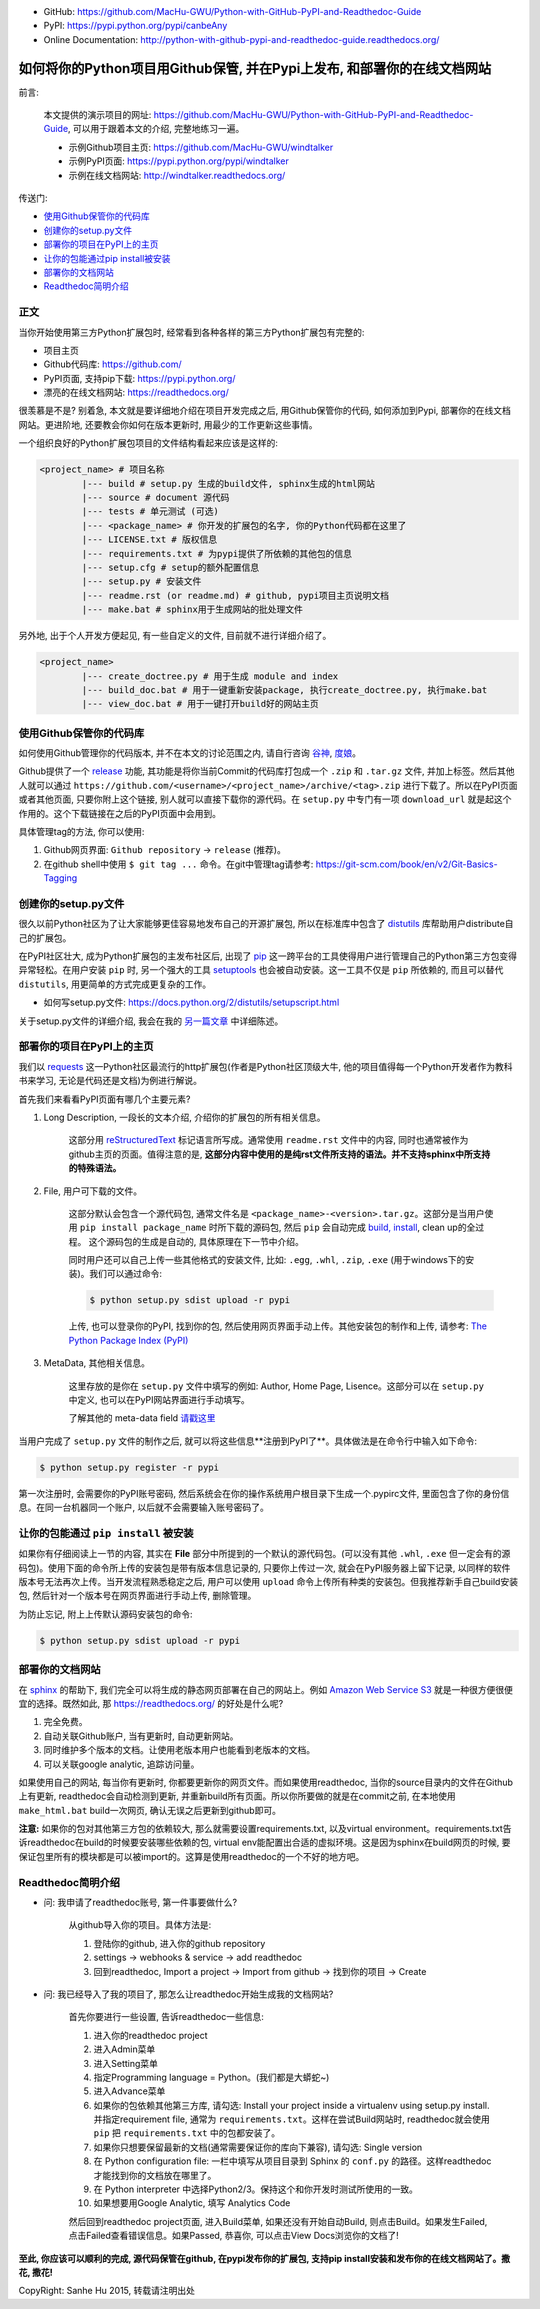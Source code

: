 
- GitHub: https://github.com/MacHu-GWU/Python-with-GitHub-PyPI-and-Readthedoc-Guide
- PyPI: https://pypi.python.org/pypi/canbeAny
- Online Documentation: http://python-with-github-pypi-and-readthedoc-guide.readthedocs.org/

如何将你的Python项目用Github保管, 并在Pypi上发布, 和部署你的在线文档网站
================================================================================

.. image:: http://www.techweekeurope.co.uk/wp-content/uploads/2011/02/Open-Source-Software-.jpg

前言:

	本文提供的演示项目的网址: https://github.com/MacHu-GWU/Python-with-GitHub-PyPI-and-Readthedoc-Guide, 可以用于跟着本文的介绍, 完整地练习一遍。

	- 示例Github项目主页: https://github.com/MacHu-GWU/windtalker
	- 示例PyPI页面: https://pypi.python.org/pypi/windtalker
	- 示例在线文档网站: http://windtalker.readthedocs.org/

传送门:

- `使用Github保管你的代码库 <github_>`_
- `创建你的setup.py文件 <setup_>`_
- `部署你的项目在PyPI上的主页 <pypi_>`_
- `让你的包能通过pip install被安装 <pipinstall_>`_
- `部署你的文档网站 <readthedoc_>`_
- `Readthedoc简明介绍 <readthedoc_quickguide_>`_


正文
~~~~~~~~~~~~~~~~~~~~~~~~~~~~~~~~~~~~~~~~~~~~~~~~~~~~~~~~~~~~~~~~~~~~~~~~~~~~~~~~

当你开始使用第三方Python扩展包时, 经常看到各种各样的第三方Python扩展包有完整的:

- 项目主页
- Github代码库: https://github.com/
- PyPI页面, 支持pip下载: https://pypi.python.org/
- 漂亮的在线文档网站: https://readthedocs.org/

很羡慕是不是? 别着急, 本文就是要详细地介绍在项目开发完成之后, 用Github保管你的代码, 如何添加到Pypi, 部署你的在线文档网站。更进阶地, 还要教会你如何在版本更新时, 用最少的工作更新这些事情。

一个组织良好的Python扩展包项目的文件结构看起来应该是这样的:

.. code-block:: python

	<project_name> # 项目名称
		|--- build # setup.py 生成的build文件, sphinx生成的html网站
		|--- source # document 源代码
		|--- tests # 单元测试 (可选)
		|--- <package_name> # 你开发的扩展包的名字, 你的Python代码都在这里了
		|--- LICENSE.txt # 版权信息
		|--- requirements.txt # 为pypi提供了所依赖的其他包的信息
		|--- setup.cfg # setup的额外配置信息
		|--- setup.py # 安装文件
		|--- readme.rst (or readme.md) # github, pypi项目主页说明文档
		|--- make.bat # sphinx用于生成网站的批处理文件

另外地, 出于个人开发方便起见, 有一些自定义的文件, 目前就不进行详细介绍了。

.. code-block:: python

	<project_name>
		|--- create_doctree.py # 用于生成 module and index
		|--- build_doc.bat # 用于一键重新安装package, 执行create_doctree.py, 执行make.bat
		|--- view_doc.bat # 用于一键打开build好的网站主页


.. _github:

使用Github保管你的代码库
~~~~~~~~~~~~~~~~~~~~~~~~~~~~~~~~~~~~~~~~~~~~~~~~~~~~~~~~~~~~~~~~~~~~~~~~~~~~~~~~

.. image:: http://blog.kanbanize.com/wp-content/uploads/2014/11/GitHub.jpg

如何使用Github管理你的代码版本, 并不在本文的讨论范围之内, 请自行咨询 `谷神 <www.google.com>`_, `度娘 <www.baidu.com>`_。

Github提供了一个 `release <https://help.github.com/articles/creating-releases/>`_ 功能, 其功能是将你当前Commit的代码库打包成一个 ``.zip`` 和 ``.tar.gz`` 文件, 并加上标签。然后其他人就可以通过 ``https://github.com/<username>/<project_name>/archive/<tag>.zip`` 进行下载了。所以在PyPI页面或者其他页面, 只要你附上这个链接, 别人就可以直接下载你的源代码。在 ``setup.py`` 中专门有一项 ``download_url`` 就是起这个作用的。这个下载链接在之后的PyPI页面中会用到。

具体管理tag的方法, 你可以使用:

1. Github网页界面: ``Github repository`` -> ``release`` (推荐)。
2. 在github shell中使用 ``$ git tag ...`` 命令。在git中管理tag请参考: https://git-scm.com/book/en/v2/Git-Basics-Tagging


.. _setup:

创建你的setup.py文件
~~~~~~~~~~~~~~~~~~~~~~~~~~~~~~~~~~~~~~~~~~~~~~~~~~~~~~~~~~~~~~~~~~~~~~~~~~~~~~~~

.. image:: https://avatars3.githubusercontent.com/u/13561481?v=3&s=96

很久以前Python社区为了让大家能够更佳容易地发布自己的开源扩展包, 所以在标准库中包含了 `distutils <https://docs.python.org/2.7/library/distutils.html#module-distutils>`_ 库帮助用户distribute自己的扩展包。

在PyPI社区壮大, 成为Python扩展包的主发布社区后, 出现了 `pip <https://pypi.python.org/pypi/pip>`_ 这一跨平台的工具使得用户进行管理自己的Python第三方包变得异常轻松。在用户安装 ``pip`` 时, 另一个强大的工具 `setuptools <https://pypi.python.org/pypi/setuptools>`_ 也会被自动安装。这一工具不仅是 ``pip`` 所依赖的, 而且可以替代 ``distutils``, 用更简单的方式完成更复杂的工作。

- 如何写setup.py文件: https://docs.python.org/2/distutils/setupscript.html

关于setup.py文件的详细介绍, 我会在我的 `另一篇文章 <http://python-with-github-pypi-and-readthedoc-guide.readthedocs.org/chapter1%20-%20setup.py%20file%20guide%20for%20human.html>`_ 中详细陈述。


.. _pypi:

部署你的项目在PyPI上的主页
~~~~~~~~~~~~~~~~~~~~~~~~~~~~~~~~~~~~~~~~~~~~~~~~~~~~~~~~~~~~~~~~~~~~~~~~~~~~~~~~

.. image:: https://pbs.twimg.com/profile_images/104712585/pypi_twitter_400x400.jpg

我们以 `requests <https://pypi.python.org/pypi/requests>`_ 这一Python社区最流行的http扩展包(作者是Python社区顶级大牛, 他的项目值得每一个Python开发者作为教科书来学习, 无论是代码还是文档)为例进行解说。

首先我们来看看PyPI页面有哪几个主要元素?

1. Long Description, 一段长的文本介绍, 介绍你的扩展包的所有相关信息。

	这部分用 `reStructuredText <http://docutils.sourceforge.net/rst.html>`_ 标记语言所写成。通常使用 ``readme.rst`` 文件中的内容, 同时也通常被作为github主页的页面。值得注意的是, **这部分内容中使用的是纯rst文件所支持的语法。并不支持sphinx中所支持的特殊语法。**

2. File, 用户可下载的文件。

	这部分默认会包含一个源代码包, 通常文件名是 ``<package_name>-<version>.tar.gz``。这部分是当用户使用 ``pip install package_name`` 时所下载的源码包, 然后 ``pip`` 会自动完成 `build, install <https://docs.python.org/2/install/#splitting-the-job-up>`_, clean up的全过程。	这个源码包的生成是自动的, 具体原理在下一节中介绍。

	同时用户还可以自己上传一些其他格式的安装文件, 比如: ``.egg``, ``.whl``, ``.zip``, ``.exe`` (用于windows下的安装)。我们可以通过命令:

	.. code-block:: console

		$ python setup.py sdist upload -r pypi

	上传, 也可以登录你的PyPI, 找到你的包, 然后使用网页界面手动上传。其他安装包的制作和上传, 请参考: `The Python Package Index (PyPI) <https://docs.python.org/2/distutils/packageindex.html>`_

3. MetaData, 其他相关信息。

	这里存放的是你在 ``setup.py`` 文件中填写的例如: Author, Home Page, Lisence。这部分可以在 ``setup.py`` 中定义, 也可以在PyPI网站界面进行手动填写。

	了解其他的 meta-data field `请戳这里 <https://docs.python.org/2/distutils/setupscript.html#additional-meta-data>`_

当用户完成了 ``setup.py`` 文件的制作之后, 就可以将这些信息**注册到PyPI了**。具体做法是在命令行中输入如下命令:

.. code-block:: console
	
	$ python setup.py register -r pypi

第一次注册时, 会需要你的PyPI账号密码, 然后系统会在你的操作系统用户根目录下生成一个.pypirc文件, 里面包含了你的身份信息。在同一台机器同一个账户, 以后就不会需要输入账号密码了。


.. _pipinstall:

让你的包能通过 ``pip install`` 被安装
~~~~~~~~~~~~~~~~~~~~~~~~~~~~~~~~~~~~~~~~~~~~~~~~~~~~~~~~~~~~~~~~~~~~~~~~~~~~~~~~

.. image:: http://caligari.treboada.net/public/img/posts/python-pip-and-the-staff-group-a.png

如果你有仔细阅读上一节的内容, 其实在 **File** 部分中所提到的一个默认的源代码包。(可以没有其他 ``.whl``, ``.exe`` 但一定会有的源码包)。使用下面的命令所上传的安装包是带有版本信息记录的, 只要你上传过一次, 就会在PyPI服务器上留下记录, 以同样的软件版本号无法再次上传。当开发流程熟悉稳定之后, 用户可以使用 ``upload`` 命令上传所有种类的安装包。但我推荐新手自己build安装包, 然后针对一个版本号在网页界面进行手动上传, 删除管理。

为防止忘记, 附上上传默认源码安装包的命令:

.. code-block:: console
	
	$ python setup.py sdist upload -r pypi


.. _readthedoc:

部署你的文档网站
~~~~~~~~~~~~~~~~~~~~~~~~~~~~~~~~~~~~~~~~~~~~~~~~~~~~~~~~~~~~~~~~~~~~~~~~~~~~~~~~

.. image:: http://blog.huangz.me/_images/readthedocs-logo.png

在 `sphinx <http://sphinx-doc.org/>`_ 的帮助下, 我们完全可以将生成的静态网页部署在自己的网站上。例如 `Amazon Web Service S3 <http://docs.aws.amazon.com/AmazonS3/latest/dev/WebsiteHosting.html>`_ 就是一种很方便很便宜的选择。既然如此, 那 https://readthedocs.org/ 的好处是什么呢?

1. 完全免费。
2. 自动关联Github账户, 当有更新时, 自动更新网站。
3. 同时维护多个版本的文档。让使用老版本用户也能看到老版本的文档。
4. 可以关联google analytic, 追踪访问量。

如果使用自己的网站, 每当你有更新时, 你都要更新你的网页文件。而如果使用readthedoc, 当你的source目录内的文件在Github上有更新, readthedoc会自动检测到更新, 并重新build所有页面。所以你所要做的就是在commit之前, 在本地使用 ``make_html.bat`` build一次网页, 确认无误之后更新到github即可。

**注意:** 如果你的包对其他第三方包的依赖较大, 那么就需要设置requirements.txt, 以及virtual environment。requirements.txt告诉readthedoc在build的时候要安装哪些依赖的包, virtual env能配置出合适的虚拟环境。这是因为sphinx在build网页的时候, 要保证包里所有的模块都是可以被import的。这算是使用readthedoc的一个不好的地方吧。


.. _readthedoc_quickguide:

Readthedoc简明介绍
~~~~~~~~~~~~~~~~~~~~~~~~~~~~~~~~~~~~~~~~~~~~~~~~~~~~~~~~~~~~~~~~~~~~~~~~~~~~~~~~

- 问: 我申请了readthedoc账号, 第一件事要做什么?

	从github导入你的项目。具体方法是: 

	1. 登陆你的github, 进入你的github repository
	2. settings -> webhooks & service -> add readthedoc
	3. 回到readthedoc, Import a project -> Import from github -> 找到你的项目 -> Create

- 问: 我已经导入了我的项目了, 那怎么让readthedoc开始生成我的文档网站?

	首先你要进行一些设置, 告诉readthedoc一些信息: 

	1. 进入你的readthedoc project
	2. 进入Admin菜单
	3. 进入Setting菜单
	4. 指定Programming language = Python。(我们都是大蟒蛇~)
	5. 进入Advance菜单
	6. 如果你的包依赖其他第三方库, 请勾选: Install your project inside a virtualenv using setup.py install. 并指定requirement file, 通常为 ``requirements.txt``。这样在尝试Build网站时, readthedoc就会使用 ``pip`` 把 ``requirements.txt`` 中的包都安装了。
	7. 如果你只想要保留最新的文档(通常需要保证你的库向下兼容), 请勾选: Single version
	8. 在 Python configuration file: 一栏中填写从项目目录到 Sphinx 的 ``conf.py`` 的路径。这样readthedoc才能找到你的文档放在哪里了。
	9. 在 Python interpreter 中选择Python2/3。保持这个和你开发时测试所使用的一致。
	10. 如果想要用Google Analytic, 填写 Analytics Code

	然后回到readthedoc project页面, 进入Build菜单, 如果还没有开始自动Build, 则点击Build。如果发生Failed, 点击Failed查看错误信息。如果Passed, 恭喜你, 可以点击View Docs浏览你的文档了!

**至此, 你应该可以顺利的完成, 源代码保管在github, 在pypi发布你的扩展包, 支持pip install安装和发布你的在线文档网站了。撒花, 撒花!**

.. image:: http://www.appguru.com.tw/appguru/apps/files/2012/10/A_006_300dpi1.gif

CopyRight: Sanhe Hu 2015, 转载请注明出处

